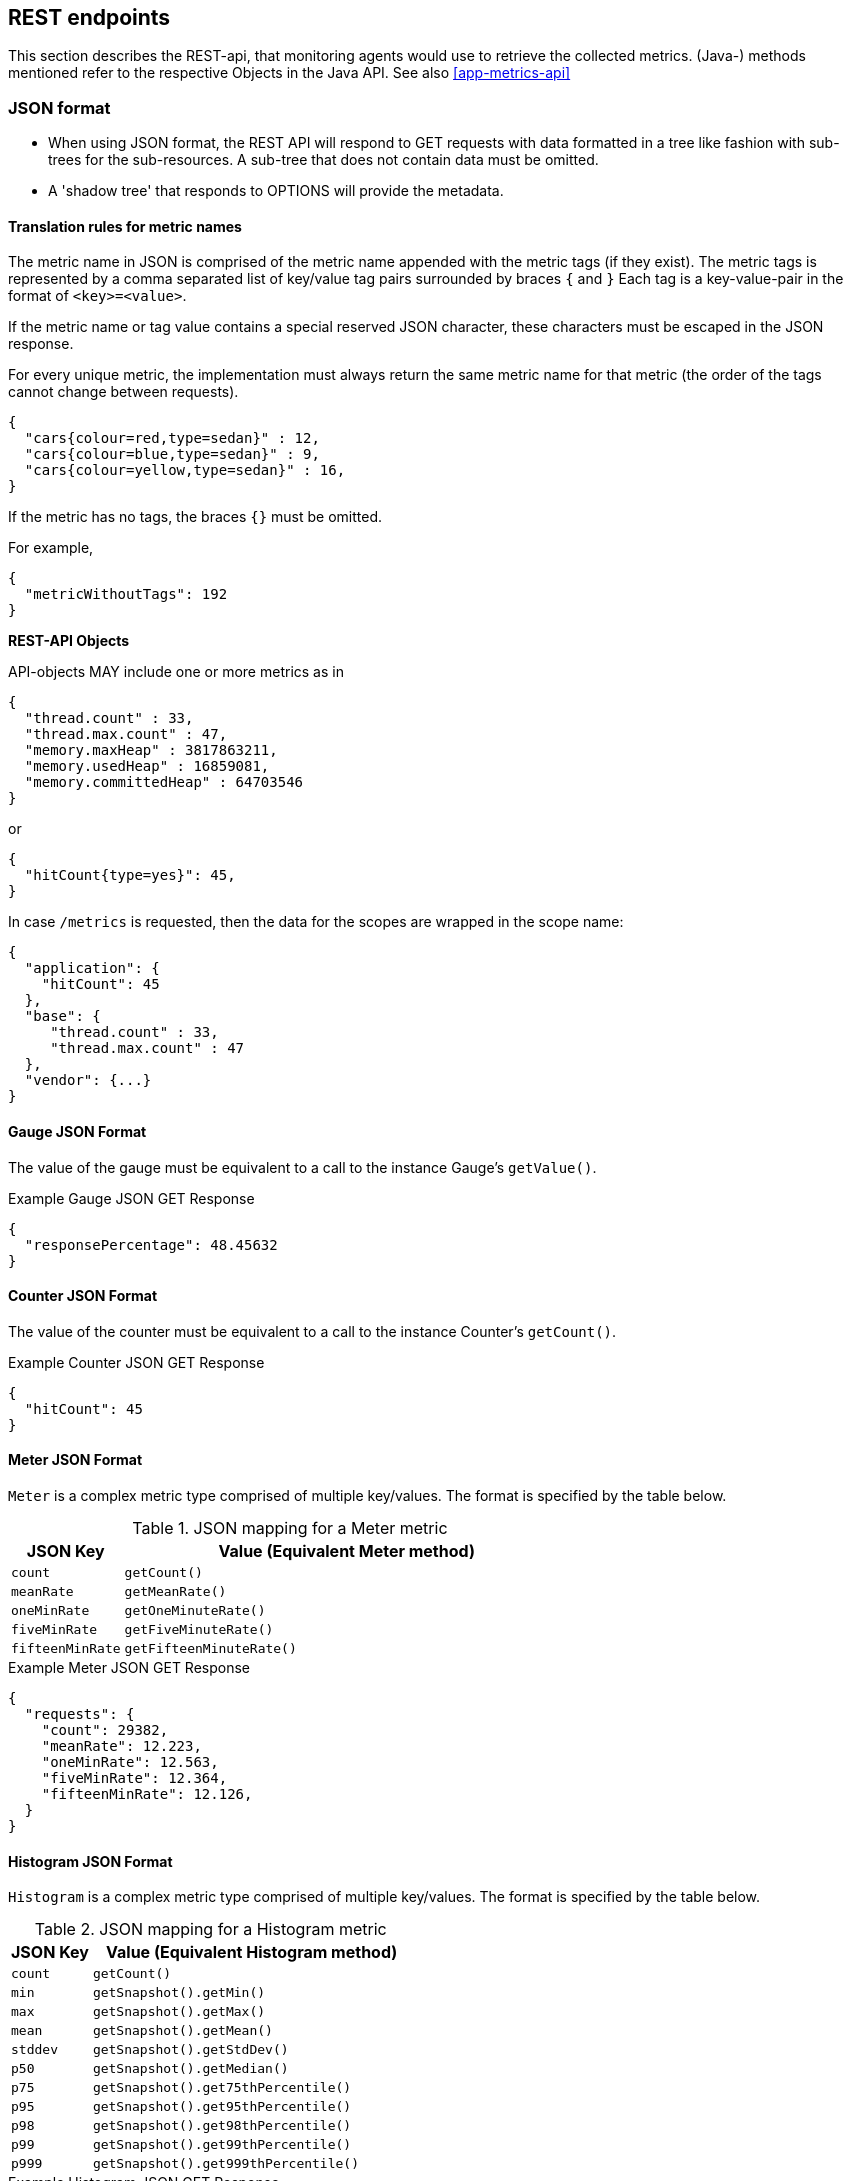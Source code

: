 //
// Copyright (c) 2016-2018 Contributors to the Eclipse Foundation
//
// See the NOTICE file(s) distributed with this work for additional
// information regarding copyright ownership.
//
// Licensed under the Apache License, Version 2.0 (the "License");
// you may not use this file except in compliance with the License.
// You may obtain a copy of the License at
//
//     http://www.apache.org/licenses/LICENSE-2.0
//
// Unless required by applicable law or agreed to in writing, software
// distributed under the License is distributed on an "AS IS" BASIS,
// WITHOUT WARRANTIES OR CONDITIONS OF ANY KIND, either express or implied.
// See the License for the specific language governing permissions and
// limitations under the License.
//

== REST endpoints

This section describes the REST-api, that monitoring agents would use to retrieve the collected metrics.
(Java-) methods mentioned refer to the respective Objects in the Java API. See also <<app-metrics-api>>

=== JSON format

* When using JSON format, the REST API will respond to GET requests with data formatted in a tree like fashion with sub-trees for the sub-resources.
A sub-tree that does not contain data must be omitted.
* A 'shadow tree' that responds to OPTIONS will provide the metadata.

==== Translation rules for metric names

The metric name in JSON is comprised of the metric name appended with the metric tags (if they exist).
The metric tags is represented by a comma separated list of key/value tag pairs surrounded by braces `{` and `}`
Each tag is a key-value-pair in the format of `<key>=<value>`.

If the metric name or tag value contains a special reserved JSON character, these characters must be escaped in the JSON response.

For every unique metric, the implementation must always return the same metric name for that metric (the order of the tags cannot change between requests).

[source]
----
{
  "cars{colour=red,type=sedan}" : 12,
  "cars{colour=blue,type=sedan}" : 9,
  "cars{colour=yellow,type=sedan}" : 16,
}
----

If the metric has no tags, the braces `{}` must be omitted.

For example,
[source]
----
{
  "metricWithoutTags": 192
}
----


*REST-API Objects*

API-objects MAY include one or more metrics as in

[source]
----
{
  "thread.count" : 33,
  "thread.max.count" : 47,
  "memory.maxHeap" : 3817863211,
  "memory.usedHeap" : 16859081,
  "memory.committedHeap" : 64703546
}
----

or

[source]
----
{
  "hitCount{type=yes}": 45,
}
----

In case `/metrics` is requested, then the data for the scopes are wrapped in the scope name:

[source]
----
{
  "application": {
    "hitCount": 45
  },
  "base": {
     "thread.count" : 33,
     "thread.max.count" : 47
  },
  "vendor": {...}
}
----

==== Gauge JSON Format

The value of the gauge must be equivalent to a call to the instance Gauge's `getValue()`.

.Example Gauge JSON GET Response
[source, json]
----
{
  "responsePercentage": 48.45632
}
----

==== Counter JSON Format

The value of the counter must be equivalent to a call to the instance Counter's `getCount()`.

.Example Counter JSON GET Response
[source, json]
----
{
  "hitCount": 45
}
----

==== Meter JSON Format

`Meter` is a complex metric type comprised of multiple key/values. The format is specified by the table below.

.JSON mapping for a Meter metric
[cols="1,4"]
|===
| JSON Key | Value (Equivalent Meter method)

| `count` | `getCount()`
| `meanRate` | `getMeanRate()`
| `oneMinRate` | `getOneMinuteRate()`
| `fiveMinRate` | `getFiveMinuteRate()`
| `fifteenMinRate` | `getFifteenMinuteRate()`
|===

.Example Meter JSON GET Response
[source, json]
----
{
  "requests": {
    "count": 29382,
    "meanRate": 12.223,
    "oneMinRate": 12.563,
    "fiveMinRate": 12.364,
    "fifteenMinRate": 12.126,
  }
}
----


==== Histogram JSON Format

`Histogram` is a complex metric type comprised of multiple key/values. The format is specified by the table below.

.JSON mapping for a Histogram metric
[cols="1,4"]
|===
| JSON Key | Value (Equivalent Histogram method)

| `count` | `getCount()`
| `min` | `getSnapshot().getMin()`
| `max` | `getSnapshot().getMax()`
| `mean` | `getSnapshot().getMean()`
| `stddev` | `getSnapshot().getStdDev()`
| `p50` | `getSnapshot().getMedian()`
| `p75` | `getSnapshot().get75thPercentile()`
| `p95` | `getSnapshot().get95thPercentile()`
| `p98` | `getSnapshot().get98thPercentile()`
| `p99` | `getSnapshot().get99thPercentile()`
| `p999` | `getSnapshot().get999thPercentile()`
|===

.Example Histogram JSON GET Response
[source, json]
----
{
  "daily_value_changes": {
    "count":2,
    "min":-1624,
    "max":26,
    "mean":-799.0,
    "stddev":825.0,
    "p50":26.0,
    "p75":26.0,
    "p95":26.0,
    "p98":26.0,
    "p99":26.0,
    "p999":26.0
  }
}
----


==== Timer JSON Format

`Timer` is a complex metric type comprised of multiple key/values. The format is specified by the table below.

.JSON mapping for a Timer metric
[cols="1,4"]
|===
| JSON Key | Value (Equivalent Timer method)

| `count` | `getCount()`
| `meanRate` | `getMeanRate()`
| `oneMinRate` | `getOneMinuteRate()`
| `fiveMinRate` | `getFiveMinuteRate()`
| `fifteenMinRate` | `getFifteenMinuteRate()`
| `min` | `getSnapshot().getMin()`
| `max` | `getSnapshot().getMax()`
| `mean` | `getSnapshot().getMean()`
| `stddev` | `getSnapshot().getStdDev()`
| `p50` | `getSnapshot().getMedian()`
| `p75` | `getSnapshot().get75thPercentile()`
| `p95` | `getSnapshot().get95thPercentile()`
| `p98` | `getSnapshot().get98thPercentile()`
| `p99` | `getSnapshot().get99thPercentile()`
| `p999` | `getSnapshot().get999thPercentile()`
|===

.Example Timer JSON GET Response
[source, json]
----
{
  "responseTime": {
    "count": 29382,
    "meanRate":12.185627192860734,
    "oneMinRate": 12.563,
    "fiveMinRate": 12.364,
    "fifteenMinRate": 12.126,
    "min":169916,
    "max":5608694,
    "mean":415041.00024926325,
    "stddev":652907.9633011606,
    "p50":293324.0,
    "p75":344914.0,
    "p95":543647.0,
    "p98":2706543.0,
    "p99":5608694.0,
    "p999":5608694.0
  }
}
----

==== Metadata


Metadata is exposed in a tree-like fashion with sub-trees for the sub-resources mentioned previously.


Example:

If `GET /metrics/base/fooVal` exposes:

[source]
----
{"fooVal": 12345}
----

then `OPTIONS /metrics/base/fooVal` will expose:

[source]
----

{
  "fooVal": {
    "unit": "milliseconds",
    "type": "gauge",
    "description": "The size of foo after each request",
    "displayName": "Size of foo",
    "tags": "app=webshop"
  }
}

----

If `GET /metrics/base` exposes multiple values like this:

.Example of exposed metrics data
[source]
----
{
  "fooVal": 12345,
  "barVal": 42
}
----

then `OPTIONS /metrics/base` exposes:

.Example of JSON output of Metadata
[source]
----
{
  "fooVal": {
    "unit": "milliseconds",
    "type": "gauge",
    "description": "The average duration of foo requests during last 5 minutes",
    "displayName": "Duration of foo",
    "tags": "app=webshop"
  },
  "barVal": {
    "unit": "megabytes",
    "type": "gauge",
    "tags": "component=backend,app=webshop"
  }
}
----


=== OpenMetrics format

Data is exposed in the OpenMetrics text format, version 0.0.4 as described in
https://prometheus.io/docs/instrumenting/exposition_formats/#text-format-details[OpenMetrics text format].

The metadata will be included as part of the normal OpenMetrics text format. Unlike the JSON format, the text format does not support OPTIONS requests.

TIP: Users that want to write tools to transform the metadata can still request the metadata via OPTIONS
request and `application/json` media type.

The above json example would look like this in OpenMetrics format

.Example of OpenMetrics output
[source]
----
# TYPE base_foo_val_seconds gauge   <1>
# HELP base_foo_val_seconds The average duration of foo requests during last 5 minutes <2>
base_foo_val_seconds{app="webshop"} 12.345  <3>
# TYPE base_bar_val_bytes gauge <1>
base_bar_val_bytes{component="backend", app="webshop"} 42000 <3>
----
<1> Metric names are turned from camel case into snake_case.
<2> The description goes into the HELP line
<3> Metric names gets the base unit of the family appended with `_` and defined labels. Values are scaled accordingly. See <<OpenMetrics_units>>

==== Translation rules for metric names

OpenMetrics text format does not allow for all characters and adds the base unit of a family to the name.
Characters allowed are `[a-zA-Z0-9_]` (Ascii alphabet, numbers and underscore). Exposed metric names must
follow the pattern `[a-zA-Z_][a-zA-Z0-9_]*`.

* Characters that do not fall in above category are translated to underscore (`_`).
* Scope is always specified at the start of the metric name.
* Scope and name are separated by underscore (`_`).
* camelCase is translated to camel_case
* Double underscore is translated to single underscore
* The unit is appended to the name, separated by underscore. See <<OpenMetrics_units>>


==== Handling of tags

Metric tags are appended to the metric name in curly braces `{` and `}` and are separated by comma.
Each tag is a key-value-pair in the format of `<key>="<value>"` (the quotes around the value are required).

MicroProfile Metrics timers and histograms expose a Prometheus `summary` type which requires an additional `quantile` tag for certain metrics.
The `quantile` tag must be included alongside the metrics tags within the curly braces `{` and `}`.

The tag value can be any Unicode character but the following characters must be escaped:

* Backslash (`\`) must be escaped as `\\`
* Double-quotes (`"`) must be escaped as `\"`
* Line feed (`\n`) must be escaped as `\n`

[[OpenMetrics_units]]
==== Handling of units

The OpenMetrics text format adheres to using "base units" when creating the HTTP response. Due to the different context of each metric type, certain metrics' values must be converted to the respective "base unit" when responding to OpenMetrics requests. For example, times in milliseconds must be divided by 1000 and displayed in the base unit (seconds).

The following sections outline how each metric type is handled:

*Gauges and Histograms*

The metric name and values for `Gauge` and `Histogram` are converted to the "base unit" in respect to the `unit` value in the Metadata.

- If the Metadata is empty, `NONE`, or null, the metric name is used as is without appending the unit name and no scaling is applied.
- If the metric's metadata contains a known unit, as defined in the `MetricUnits` class, the OpenMetrics value should be scaled to the _base unit_ of the respective family. The name of the base unit is appended to the metric name delimited by underscores (`_`).
- If the `unit` is specified and is not defined in the `MetricUnits` class, the value is not scaled but the `unit` is still appended to the metric name delimited by underscores (`_`).


Unit families and their base units are described under https://prometheus.io/docs/practices/naming/#base-units[Prometheus metric names, Base units].

Families and OpenMetrics base units are:

|===
| Family | Base unit

| Bits    | bytes
| Bytes   | bytes
| Time   | seconds
| Percent | ratio (normally ratio is A_per_B, but there are exceptions like `disk_usage_ratio`)
|===

*Counters*

`Counter` metrics are considered dimensionless. The implementation must not append the unit name to the metric name and must not scale the value.


*Meters and Timers*

`Meter` and `Timer` have fixed units as described below regardless of the `unit` value in the Metadata.

==== Gauge OpenMetrics Text Format

The value of the gauge must be the value of `getValue()` with appropriate naming/scaling based on  <<OpenMetrics_units>>

.Example OpenMetrics text format for a Gauge in dollars.
[source, ruby]
----
# TYPE application:cost_dollars gauge
# HELP application:cost_dollars The running cost of the server in dollars.
application:cost_dollars 80
----

==== Counter OpenMetrics Text Format

The value of the counter must be the value of `getCount()`.
The exposed metric name must have a  `_total` suffix.
The suffix is not appended if the (translated) original metric name already ends in `_total`.
Counters do not have a suffix for the unit.

.Example OpenMetrics text format for a Counter.
[source, ruby]
----
# TYPE application_visitors_total counter
# HELP application_visitors_total The number of unique visitors
application_visitors 80
----

==== Meter OpenMetrics Text Format

`Meter` is a complex metric type comprised of multiple key/values. Each key will require a suffix to be appended to the metric name. The format is specified by the table below.

The `# HELP` description line is only required for the `total` value as shown below.

.OpenMetrics text mapping for a Meter metric
[cols="2,1,2,1"]
|===
| Suffix{label}                   | TYPE    | Value (Meter method)                | Units

| `total`                         | Counter | `getCount()`                        | N/A
| `rate_per_second`               | Gauge   | `getMeanRate()`                     | PER_SECOND
| `one_min_rate_per_second`       | Gauge   | `getOneMinuteRate()`                | PER_SECOND
| `five_min_rate_per_second`      | Gauge   | `getFiveMinuteRate()`               | PER_SECOND
| `fifteen_min_rate_per_second`   | Gauge   | `getFifteenMinuteRate()`            | PER_SECOND
|===

.Example OpenMetrics text format for a Meter
[source, ruby]
----
# TYPE application_requests_total counter
# HELP application_requests_total Tracks the number of requests to the server
application_requests_total 29382
# TYPE application_requests_rate_per_second gauge
application_requests_rate_per_second 12.223
# TYPE application_requests_one_min_rate_per_second gauge
application_requests_one_min_rate_per_second 12.563
# TYPE application_requests_five_min_rate_per_second gauge
application_requests_five_min_rate_per_second 12.364
# TYPE application_requests_fifteen_min_rate_per_second gauge
application_requests_fifteen_min_rate_per_second 12.126
----


==== Histogram OpenMetrics Text Format

`Histogram` is a complex metric type comprised of multiple key/values. Each key will require a suffix to be appended to the metric name with appropriate naming/scaling based on <<OpenMetrics_units>>.  The format is specified by the table below.

The `# HELP` description line is only required for the `summary` value as shown below.

.OpenMetrics text mapping for a Histogram metric
[cols="2,1,2,1"]
|===
| Suffix{label}                   | TYPE    | Value (Histogram method)            | Units

| `min_<units>`                   | Gauge   | `getSnapshot().getMin()`            | <units>^1^
| `max_<units>`                   | Gauge   | `getSnapshot().getMax()`            | <units>^1^
| `mean_<units>`                  | Gauge   | `getSnapshot().getMean()`           | <units>^1^
| `stddev_<units>`                | Gauge   | `getSnapshot().getStdDev()`         | <units>^1^
| `<units>_count`^2^              | Summary | `getCount()`                        | N/A
| `<units>{quantile="0.5"}`^2^    | Summary | `getSnapshot().getMedian()`         | <units>^1^
| `<units>{quantile="0.75"}`^2^   | Summary | `getSnapshot().get75thPercentile()` | <units>^1^
| `<units>{quantile="0.95"}`^2^   | Summary | `getSnapshot().get95thPercentile()` | <units>^1^
| `<units>{quantile="0.98"}`^2^   | Summary | `getSnapshot().get98thPercentile()` | <units>^1^
| `<units>{quantile="0.99"}`^2^   | Summary | `getSnapshot().get99thPercentile()` | <units>^1^
| `<units>{quantile="0.999"}`^2^  | Summary | `getSnapshot().get999thPercentile()`| <units>^1^
|===

^1^ The implementation is expected to convert the result returned by the `Histogram` into the base unit (if known). The `<unit>` represents the base metric unit and is named according to  <<OpenMetrics_units>>.

^2^ The `summary` type is a complex metric type for OpenMetrics which consists of the count and multiple quantile values.

.Example OpenMetrics text format for a Histogram with unit bytes.
[source, ruby]
----
# TYPE application_file_sizes_mean_bytes gauge
application_file_sizes_mean_bytes 4738.231
# TYPE application_file_sizes_max_bytes gauge
application_file_sizes_max_bytes 31716
# TYPE application_file_sizes_min_bytes gauge
application_file_sizes_min_bytes 180
# TYPE application_file_sizes_stddev_bytes gauge
application_file_sizes_stddev_bytes 1054.7343037063602
# TYPE application_file_sizes_bytes summary
# HELP application_file_sizes_bytes Users file size
application_file_sizes_bytes_count 2037
application_file_sizes_bytes{quantile="0.5"} 4201
application_file_sizes_bytes{quantile="0.75"} 6175
application_file_sizes_bytes{quantile="0.95"} 13560
application_file_sizes_bytes{quantile="0.98"} 29643
application_file_sizes_bytes{quantile="0.99"} 31716
application_file_sizes_bytes{quantile="0.999"} 31716
----


==== Timer OpenMetrics Text Format

`Timer` is a complex metric type comprised of multiple key/values. Each key will require a suffix to be appended to the metric name. The format is specified by the table below.

The `# HELP` description line is only required for the `summary` value as shown below.

.OpenMetrics text mapping for a Timer metric
[cols="2,1,2,1"]
|===
| Suffix{label}                   | TYPE    | Value (Timer method)                | Units

| `rate_per_second`               | Gauge   | `getMeanRate()`                     | PER_SECOND
| `one_min_rate_per_second`       | Gauge   | `getOneMinuteRate()`                | PER_SECOND
| `five_min_rate_per_second`      | Gauge   | `getFiveMinuteRate()`               | PER_SECOND
| `fifteen_min_rate_per_second`   | Gauge   | `getFifteenMinuteRate()`            | PER_SECOND
| `min_seconds`                   | Gauge   | `getSnapshot().getMin()`            | SECONDS^1^
| `max_seconds`                   | Gauge   | `getSnapshot().getMax()`            | SECONDS^1^
| `mean_seconds`                  | Gauge   | `getSnapshot().getMean()`           | SECONDS^1^
| `stddev_seconds`                | Gauge   | `getSnapshot().getStdDev()`         | SECONDS^1^
| `seconds_count`^2^              | Summary | `getCount()`                        | N/A
| `seconds{quantile="0.5"}`^2^    | Summary | `getSnapshot().getMedian()`         | SECONDS^1^
| `seconds{quantile="0.75"}`^2^   | Summary | `getSnapshot().get75thPercentile()` | SECONDS^1^
| `seconds{quantile="0.95"}`^2^   | Summary | `getSnapshot().get95thPercentile()` | SECONDS^1^
| `seconds{quantile="0.98"}`^2^   | Summary | `getSnapshot().get98thPercentile()` | SECONDS^1^
| `seconds{quantile="0.99"}`^2^   | Summary | `getSnapshot().get99thPercentile()` | SECONDS^1^
| `seconds{quantile="0.999"}`^2^  | Summary | `getSnapshot().get999thPercentile()`| SECONDS^1^
|===

^1^ The implementation is expected to convert the result returned by the `Timer` into seconds

^2^ The `summary` type is a complex metric type for OpenMetrics which consists of the count and multiple quantile values.

.Example OpenMetrics text format for a Timer
[source, ruby]
----
# TYPE application_response_time_rate_per_second gauge
application_response_time_rate_per_second  0.004292520715985437
# TYPE application_response_time_one_min_rate_per_second gauge
application_response_time_one_min_rate_per_second  2.794076465421066E-14
# TYPE application_response_time_five_min_rate_per_second  gauge
application_response_time_five_min_rate_per_second  4.800392614619373E-4
# TYPE application_response_time_fifteen_min_rate_per_second  gauge
application_response_time_fifteen_min_rate_per_second  0.01063191047532505
# TYPE application_response_time_mean_seconds gauge
application_response_time_mean_seconds 0.000415041
# TYPE application_response_time_max_seconds gauge
application_response_time_max_seconds 0.0005608694
# TYPE application_response_time_min_seconds gauge
application_response_time_min_seconds 0.000169916
# TYPE application_response_time_stddev_seconds gauge
application_response_time_stddev_seconds 0.000652907
# TYPE application_response_time_seconds summary
# HELP application_response_time_seconds Server response time for /index.html
application_response_time_seconds_count 80
application_response_time_seconds{quantile="0.5"} 0.0002933240
application_response_time_seconds{quantile="0.75"} 0.000344914
application_response_time_seconds{quantile="0.95"} 0.000543647
application_response_time_seconds{quantile="0.98"} 0.002706543
application_response_time_seconds{quantile="0.99"} 0.005608694
application_response_time_seconds{quantile="0.999"} 0.005608694
----

=== Security

It must be possible to secure the endpoints via the usual means. The definition of 'usual means' is in
this version of the specification implementation specific.

In case of a secured endpoint, accessing `/metrics` without valid credentials must return a `401 Unauthorized` header.

A server SHOULD implement TLS encryption by default.

It is allowed to ignore security for trusted origins (e.g. localhost)
